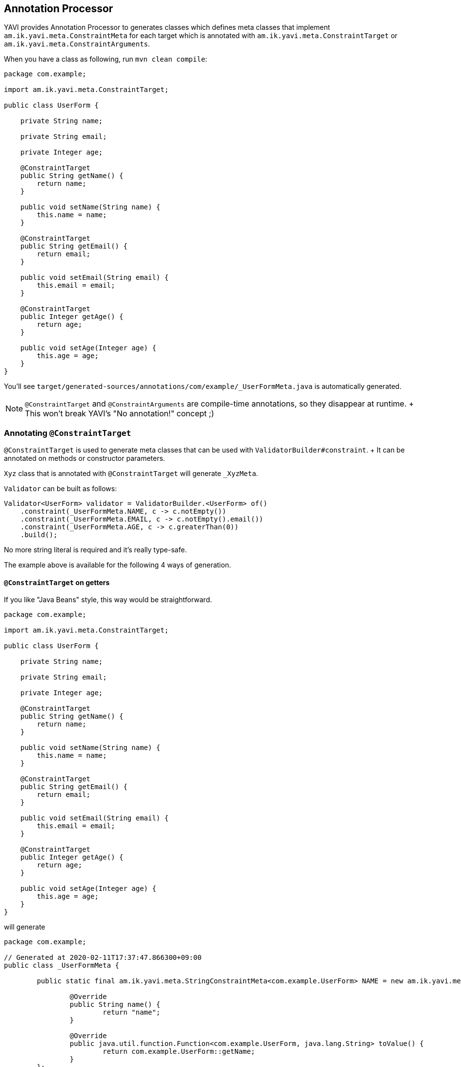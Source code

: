 [[annotation-processor]]
== Annotation Processor

YAVI provides Annotation Processor to generates classes which defines meta classes
that implement `am.ik.yavi.meta.ConstraintMeta` for each target which is annotated with `am.ik.yavi.meta.ConstraintTarget` or `am.ik.yavi.meta.ConstraintArguments`.

When you have a class as following, run `mvn clean compile`:

[source,java]
----
package com.example;

import am.ik.yavi.meta.ConstraintTarget;

public class UserForm {

    private String name;

    private String email;

    private Integer age;

    @ConstraintTarget
    public String getName() {
        return name;
    }

    public void setName(String name) {
        this.name = name;
    }

    @ConstraintTarget
    public String getEmail() {
        return email;
    }

    public void setEmail(String email) {
        this.email = email;
    }

    @ConstraintTarget
    public Integer getAge() {
        return age;
    }

    public void setAge(Integer age) {
        this.age = age;
    }
}
----

You'll see `target/generated-sources/annotations/com/example/_UserFormMeta.java` is automatically generated.

[NOTE]
====
`@ConstraintTarget` and `@ConstraintArguments` are compile-time annotations, so they disappear at runtime.
+ This won't break YAVI's "No annotation!" concept ;)
====

=== Annotating `@ConstraintTarget`

`@ConstraintTarget` is used to generate meta classes that can be used with `ValidatorBuilder#constraint`.
+ It can be annotated on methods or constructor parameters.

`Xyz` class that is annotated with `@ConstraintTarget` will generate `_XyzMeta`.

`Validator` can be built as follows:

[source,java]
----
Validator<UserForm> validator = ValidatorBuilder.<UserForm> of()
    .constraint(_UserFormMeta.NAME, c -> c.notEmpty())
    .constraint(_UserFormMeta.EMAIL, c -> c.notEmpty().email())
    .constraint(_UserFormMeta.AGE, c -> c.greaterThan(0))
    .build();
----

No more string literal is required and it's really type-safe.

The example above is available for the following 4 ways of generation.

==== `@ConstraintTarget` on getters

If you like "Java Beans" style, this way would be straightforward.

[source,java]
----
package com.example;

import am.ik.yavi.meta.ConstraintTarget;

public class UserForm {

    private String name;

    private String email;

    private Integer age;

    @ConstraintTarget
    public String getName() {
        return name;
    }

    public void setName(String name) {
        this.name = name;
    }

    @ConstraintTarget
    public String getEmail() {
        return email;
    }

    public void setEmail(String email) {
        this.email = email;
    }

    @ConstraintTarget
    public Integer getAge() {
        return age;
    }

    public void setAge(Integer age) {
        this.age = age;
    }
}
----

will generate

[source,java]
----
package com.example;

// Generated at 2020-02-11T17:37:47.866300+09:00
public class _UserFormMeta {

	public static final am.ik.yavi.meta.StringConstraintMeta<com.example.UserForm> NAME = new am.ik.yavi.meta.StringConstraintMeta<com.example.UserForm>() {

		@Override
		public String name() {
			return "name";
		}

		@Override
		public java.util.function.Function<com.example.UserForm, java.lang.String> toValue() {
			return com.example.UserForm::getName;
		}
	};

	public static final am.ik.yavi.meta.StringConstraintMeta<com.example.UserForm> EMAIL = new am.ik.yavi.meta.StringConstraintMeta<com.example.UserForm>() {

		@Override
		public String name() {
			return "email";
		}

		@Override
		public java.util.function.Function<com.example.UserForm, java.lang.String> toValue() {
			return com.example.UserForm::getEmail;
		}
	};

	public static final am.ik.yavi.meta.IntegerConstraintMeta<com.example.UserForm> AGE = new am.ik.yavi.meta.IntegerConstraintMeta<com.example.UserForm>() {

		@Override
		public String name() {
			return "age";
		}

		@Override
		public java.util.function.Function<com.example.UserForm, java.lang.Integer> toValue() {
			return com.example.UserForm::getAge;
		}
	};
}
----

==== on constructor parameters + getters

If you prefer an immutable class like ValueObject, annotate `@ConstraintTarget` on constructor parameters.

[source,java]
----
package com.example;

import am.ik.yavi.meta.ConstraintTarget;

public class UserForm {

    private final String name;

    private final String email;

    private final Integer age;

    public UserForm(@ConstraintTarget String name,
                    @ConstraintTarget String email,
                    @ConstraintTarget Integer age) {
        this.name = name;
        this.email = email;
        this.age = age;
    }


    public String getName() {
        return name;
    }

    public String getEmail() {
        return email;
    }

    public Integer getAge() {
        return age;
    }
}
----

will generate

[source,java]
----
package com.example;

// Generated at 2020-02-11T17:59:03.892823+09:00
public class _UserFormMeta {

	public static final am.ik.yavi.meta.StringConstraintMeta<com.example.UserForm> NAME = new am.ik.yavi.meta.StringConstraintMeta<com.example.UserForm>() {

		@Override
		public String name() {
			return "name";
		}

		@Override
		public java.util.function.Function<com.example.UserForm, java.lang.String> toValue() {
			return com.example.UserForm::getName;
		}
	};

	public static final am.ik.yavi.meta.StringConstraintMeta<com.example.UserForm> EMAIL = new am.ik.yavi.meta.StringConstraintMeta<com.example.UserForm>() {

		@Override
		public String name() {
			return "email";
		}

		@Override
		public java.util.function.Function<com.example.UserForm, java.lang.String> toValue() {
			return com.example.UserForm::getEmail;
		}
	};

	public static final am.ik.yavi.meta.IntegerConstraintMeta<com.example.UserForm> AGE = new am.ik.yavi.meta.IntegerConstraintMeta<com.example.UserForm>() {

		@Override
		public String name() {
			return "age";
		}

		@Override
		public java.util.function.Function<com.example.UserForm, java.lang.Integer> toValue() {
			return com.example.UserForm::getAge;
		}
	};
}
----

This is as same as the first example.

==== on constructor parameters + non-getters

You may not like "getter" style for immutable objects.
You can use filed name as method name using `getter = false`.

[source,java]
----
package com.example;

import am.ik.yavi.meta.ConstraintTarget;

public class UserForm {

    private final String name;

    private final String email;

    private final Integer age;

    public UserForm(@ConstraintTarget(getter = false) String name,
                    @ConstraintTarget(getter = false) String email,
                    @ConstraintTarget(getter = false) Integer age) {
        this.name = name;
        this.email = email;
        this.age = age;
    }


    public String name() {
        return name;
    }

    public String email() {
        return email;
    }

    public Integer age() {
        return age;
    }
}
----

will generate

[source,java]
----
package com.example;

// Generated at 2020-02-11T18:00:37.868495+09:00
public class _UserFormMeta {

	public static final am.ik.yavi.meta.StringConstraintMeta<com.example.UserForm> NAME = new am.ik.yavi.meta.StringConstraintMeta<com.example.UserForm>() {

		@Override
		public String name() {
			return "name";
		}

		@Override
		public java.util.function.Function<com.example.UserForm, java.lang.String> toValue() {
			return com.example.UserForm::name;
		}
	};

	public static final am.ik.yavi.meta.StringConstraintMeta<com.example.UserForm> EMAIL = new am.ik.yavi.meta.StringConstraintMeta<com.example.UserForm>() {

		@Override
		public String name() {
			return "email";
		}

		@Override
		public java.util.function.Function<com.example.UserForm, java.lang.String> toValue() {
			return com.example.UserForm::email;
		}
	};

	public static final am.ik.yavi.meta.IntegerConstraintMeta<com.example.UserForm> AGE = new am.ik.yavi.meta.IntegerConstraintMeta<com.example.UserForm>() {

		@Override
		public String name() {
			return "age";
		}

		@Override
		public java.util.function.Function<com.example.UserForm, java.lang.Integer> toValue() {
			return com.example.UserForm::age;
		}
	};
}
----

==== on constructor parameters + field access

You may prefer accessing fields directly rather than accessors, then use `field = true`.

[source,java]
----
package com.example;

import am.ik.yavi.meta.ConstraintTarget;

public class UserForm {

    final String name;

    final String email;

    final Integer age;

    public UserForm(@ConstraintTarget(field = true) String name,
                    @ConstraintTarget(field = true) String email,
                    @ConstraintTarget(field = true) Integer age) {
        this.name = name;
        this.email = email;
        this.age = age;
    }
}
----

will generate

[source,java]
----
package com.example;

// Generated at 2020-02-11T18:02:47.124191+09:00
public class _UserFormMeta {

	public static final am.ik.yavi.meta.StringConstraintMeta<com.example.UserForm> NAME = new am.ik.yavi.meta.StringConstraintMeta<com.example.UserForm>() {

		@Override
		public String name() {
			return "name";
		}

		@Override
		public java.util.function.Function<com.example.UserForm, java.lang.String> toValue() {
			return x  -> x.name;
		}
	};

	public static final am.ik.yavi.meta.StringConstraintMeta<com.example.UserForm> EMAIL = new am.ik.yavi.meta.StringConstraintMeta<com.example.UserForm>() {

		@Override
		public String name() {
			return "email";
		}

		@Override
		public java.util.function.Function<com.example.UserForm, java.lang.String> toValue() {
			return x  -> x.email;
		}
	};

	public static final am.ik.yavi.meta.IntegerConstraintMeta<com.example.UserForm> AGE = new am.ik.yavi.meta.IntegerConstraintMeta<com.example.UserForm>() {

		@Override
		public String name() {
			return "age";
		}

		@Override
		public java.util.function.Function<com.example.UserForm, java.lang.Integer> toValue() {
			return x  -> x.age;
		}
	};
}
----

=== Annotating `@ConstraintArguments`

`@ConstraintArguments` is used to generate meta classes that can be used with `ArgumentsValidatorBuilder`.
+ It can be annotated on constructors or methods.

The constructor of `Xyz` class that is annotated with `@ConstraintTarget` will generate `_XyzArgumentsMeta`.

`doSomething` method of `Xyz` class that is annotated with `@ConstraintTarget` will generate `_XyzDoSomethingArgumentsMeta`.

==== Validating Constructor Arguments

[source,java]
----
package com.example;

import am.ik.yavi.meta.ConstraintArguments;

public class User {

    private final String name;

    private final String email;

    private final int age;

    @ConstraintArguments
    public User(String name, String email, int age) {
        this.name = name;
        this.email = email;
        this.age = age;
    }
}
----

will generate

[source,java]
----
package com.example;

// Generated at 2020-02-11T18:22:15.164882+09:00
public class _UserArgumentsMeta {

	public static final am.ik.yavi.meta.StringConstraintMeta<am.ik.yavi.arguments.Arguments3<java.lang.String, java.lang.String, java.lang.Integer>> NAME = new am.ik.yavi.meta.StringConstraintMeta<am.ik.yavi.arguments.Arguments3<java.lang.String, java.lang.String, java.lang.Integer>>() {

		@Override
		public String name() {
			return "name";
		}

		@Override
		public java.util.function.Function<am.ik.yavi.arguments.Arguments3<java.lang.String, java.lang.String, java.lang.Integer>, java.lang.String> toValue() {
			return am.ik.yavi.arguments.Arguments1::arg1;
		}
	};

	public static final am.ik.yavi.meta.StringConstraintMeta<am.ik.yavi.arguments.Arguments3<java.lang.String, java.lang.String, java.lang.Integer>> EMAIL = new am.ik.yavi.meta.StringConstraintMeta<am.ik.yavi.arguments.Arguments3<java.lang.String, java.lang.String, java.lang.Integer>>() {

		@Override
		public String name() {
			return "email";
		}

		@Override
		public java.util.function.Function<am.ik.yavi.arguments.Arguments3<java.lang.String, java.lang.String, java.lang.Integer>, java.lang.String> toValue() {
			return am.ik.yavi.arguments.Arguments2::arg2;
		}
	};

	public static final am.ik.yavi.meta.IntegerConstraintMeta<am.ik.yavi.arguments.Arguments3<java.lang.String, java.lang.String, java.lang.Integer>> AGE = new am.ik.yavi.meta.IntegerConstraintMeta<am.ik.yavi.arguments.Arguments3<java.lang.String, java.lang.String, java.lang.Integer>>() {

		@Override
		public String name() {
			return "age";
		}

		@Override
		public java.util.function.Function<am.ik.yavi.arguments.Arguments3<java.lang.String, java.lang.String, java.lang.Integer>, java.lang.Integer> toValue() {
			return am.ik.yavi.arguments.Arguments3::arg3;
		}
	};
}
----

`ArgumentsNValidator` can be built as follows:

[source,java]
----
final Arguments3Validator<String, String, Integer, User> validator = ArgumentsValidatorBuilder
    .of(User::new)
    .builder(b -> b
        .constraint(_UserArgumentsMeta.NAME, c -> c.notEmpty())
        .constraint(_UserArgumentsMeta.EMAIL, c -> c.notEmpty().email())
        .constraint(_UserArgumentsMeta.AGE, c -> c.greaterThan(0))
    )
    .build();
----

==== Validating Method Arguments

[source,java]
----
package com.example;

import am.ik.yavi.meta.ConstraintArguments;

public class UserService {

    @ConstraintArguments
    public User createUser(String name, String email, int age) {
        return new User(name, email, age);
    }
}
----

will generate

[source,java]
----
package com.example;

// Generated at 2020-02-11T18:40:53.554587+09:00
public class _UserServiceCreateUserArgumentsMeta {

	public static final am.ik.yavi.meta.ObjectConstraintMeta<am.ik.yavi.arguments.Arguments4<com.example.UserService, java.lang.String, java.lang.String, java.lang.Integer>, com.example.UserService> USERSERVICE = new am.ik.yavi.meta.ObjectConstraintMeta<am.ik.yavi.arguments.Arguments4<com.example.UserService, java.lang.String, java.lang.String, java.lang.Integer>, com.example.UserService>() {

		@Override
		public String name() {
			return "userService";
		}

		@Override
		public java.util.function.Function<am.ik.yavi.arguments.Arguments4<com.example.UserService, java.lang.String, java.lang.String, java.lang.Integer>, com.example.UserService> toValue() {
			return am.ik.yavi.arguments.Arguments1::arg1;
		}
	};

	public static final am.ik.yavi.meta.StringConstraintMeta<am.ik.yavi.arguments.Arguments4<com.example.UserService, java.lang.String, java.lang.String, java.lang.Integer>> NAME = new am.ik.yavi.meta.StringConstraintMeta<am.ik.yavi.arguments.Arguments4<com.example.UserService, java.lang.String, java.lang.String, java.lang.Integer>>() {

		@Override
		public String name() {
			return "name";
		}

		@Override
		public java.util.function.Function<am.ik.yavi.arguments.Arguments4<com.example.UserService, java.lang.String, java.lang.String, java.lang.Integer>, java.lang.String> toValue() {
			return am.ik.yavi.arguments.Arguments2::arg2;
		}
	};

	public static final am.ik.yavi.meta.StringConstraintMeta<am.ik.yavi.arguments.Arguments4<com.example.UserService, java.lang.String, java.lang.String, java.lang.Integer>> EMAIL = new am.ik.yavi.meta.StringConstraintMeta<am.ik.yavi.arguments.Arguments4<com.example.UserService, java.lang.String, java.lang.String, java.lang.Integer>>() {

		@Override
		public String name() {
			return "email";
		}

		@Override
		public java.util.function.Function<am.ik.yavi.arguments.Arguments4<com.example.UserService, java.lang.String, java.lang.String, java.lang.Integer>, java.lang.String> toValue() {
			return am.ik.yavi.arguments.Arguments3::arg3;
		}
	};

	public static final am.ik.yavi.meta.IntegerConstraintMeta<am.ik.yavi.arguments.Arguments4<com.example.UserService, java.lang.String, java.lang.String, java.lang.Integer>> AGE = new am.ik.yavi.meta.IntegerConstraintMeta<am.ik.yavi.arguments.Arguments4<com.example.UserService, java.lang.String, java.lang.String, java.lang.Integer>>() {

		@Override
		public String name() {
			return "age";
		}

		@Override
		public java.util.function.Function<am.ik.yavi.arguments.Arguments4<com.example.UserService, java.lang.String, java.lang.String, java.lang.Integer>, java.lang.Integer> toValue() {
			return am.ik.yavi.arguments.Arguments4::arg4;
		}
	};
}
----

`ArgumentsNValidator` can be built as follows:

[source,java]
----
final Arguments4Validator<UserService, String, String, Integer, User> validator = ArgumentsValidatorBuilder
    .of(UserService::createUser)
    .builder(b -> b
        .constraint(_UserServiceCreateUserArgumentsMeta.USERSERVICE, c -> c.notNull())
        .constraint(_UserServiceCreateUserArgumentsMeta.NAME, c -> c.notEmpty())
        .constraint(_UserServiceCreateUserArgumentsMeta.EMAIL, c -> c.notEmpty().email())
        .constraint(_UserServiceCreateUserArgumentsMeta.AGE, c -> c.greaterThan(0))
    )
    .build();
----
